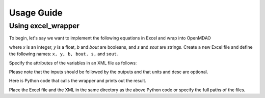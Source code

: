 
===========
Usage Guide
===========

Using excel_wrapper
=========================

To begin, let's say we want to implement the following equations in Excel and wrap into OpenMDAO

.. testcode:: equations

    y = 2.12345x
    bout = ~b
    sout = lower(s)

where `x` is an integer, `y` is a float, `b` and `bout` are booleans, and `s` and `sout` are
strings. Create a new Excel file and define the following names: ``x, y, b, bout, s,`` and ``sout``.

Specify the attributes of the variables in an XML file as follows:

.. testcode:: xml

    <?xml version = "1.0"?>
    <Variables>
        <Variable name="x" type="Int" iotype="in" value="1" desc="integer x" units="kg"/>
        <Variable name="s" type="Str" iotype="in" value="Hello World!"/>
        <Variable name="b" type="Bool" iotype="in" value="False" desc="boolean b"/>
        <Variable name="y" type="Float" iotype="out" desc="float y" units="N"/>
        <Variable name="bout" type="Bool" iotype="out" desc="boolean bout"/>
        <Variable name="sout" type="Str" iotype="out" desc="string sout"/>
    </Variables>

Please note that the inputs should be followed by the outputs and that units and desc are optional.

Here is Python code that calls the wrapper and prints out the result.

.. testcode:: excel_wrapper_parts

    from excel_wrapper.excel_wrapper import ExcelWrapper
    import os

    excelFile = r"excel_wrapper_test.xlsx"
    xmlFile = r"excel_wrapper_test.xml"
    ew = ExcelWrapper(excelFile, xmlFile)
    ew.execute()
    print '2.12345*%i = %f' %(ew.x, ew.y)
    print '~%s = %s' %(ew.b, ew.bout)
    print 'lower(%s) = %s' %(ew.s, ew.sout) 
    del(ew)
    os._exit(1)
    
Place the Excel file and the XML in the same directory as the above Python code or specify the full
paths of the files.
